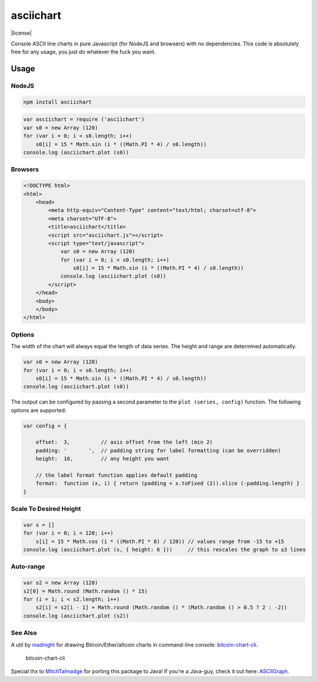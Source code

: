 asciichart
==========

|npm| |Travis| |Coverage Status| |license|

Console ASCII line charts in pure Javascript (for NodeJS and browsers) with no dependencies. This code is absolutely free for any usage, you just do whatever the fuck you want.

Usage
-----

NodeJS
~~~~~~

.. code:: sh

    npm install asciichart

.. code:: javascript

    var asciichart = require ('asciichart')
    var s0 = new Array (120)
    for (var i = 0; i < s0.length; i++)
        s0[i] = 15 * Math.sin (i * ((Math.PI * 4) / s0.length))
    console.log (asciichart.plot (s0))

Browsers
~~~~~~~~

.. code:: html

    <!DOCTYPE html>
    <html>
        <head>
            <meta http-equiv="Content-Type" content="text/html; charset=utf-8">
            <meta charset="UTF-8">
            <title>asciichart</title>
            <script src="asciichart.js"></script>
            <script type="text/javascript">
                var s0 = new Array (120)
                for (var i = 0; i < s0.length; i++)
                    s0[i] = 15 * Math.sin (i * ((Math.PI * 4) / s0.length))
                console.log (asciichart.plot (s0))
            </script>
        </head>
        <body>
        </body>
    </html>

Options
~~~~~~~

The width of the chart will always equal the length of data series. The height and range are determined automatically.

.. code:: javascript

    var s0 = new Array (120)
    for (var i = 0; i < s0.length; i++)
        s0[i] = 15 * Math.sin (i * ((Math.PI * 4) / s0.length))
    console.log (asciichart.plot (s0))

The output can be configured by passing a second parameter to the ``plot (series, config)`` function. The following options are supported:

.. code:: javascript

    var config = {

        offset:  3,          // axis offset from the left (min 2)
        padding: '       ',  // padding string for label formatting (can be overridden)
        height:  10,         // any height you want

        // the label format function applies default padding
        format:  function (x, i) { return (padding + x.toFixed (2)).slice (-padding.length) }
    }

Scale To Desired Height
~~~~~~~~~~~~~~~~~~~~~~~

.. code:: javascript

    var s = []
    for (var i = 0; i < 120; i++)
        s[i] = 15 * Math.cos (i * ((Math.PI * 8) / 120)) // values range from -15 to +15
    console.log (asciichart.plot (s, { height: 6 }))     // this rescales the graph to ±3 lines

Auto-range
~~~~~~~~~~

.. code:: javascript

    var s2 = new Array (120)
    s2[0] = Math.round (Math.random () * 15)
    for (i = 1; i < s2.length; i++)
        s2[i] = s2[i - 1] + Math.round (Math.random () * (Math.random () > 0.5 ? 2 : -2))
    console.log (asciichart.plot (s2))

See Also
~~~~~~~~

A util by `madnight <https://github.com/madnight>`__ for drawing Bitcoin/Ether/altcoin charts in command-line console: `bitcoin-chart-cli <https://github.com/madnight/bitcoin-chart-cli>`__.

.. figure:: https://camo.githubusercontent.com/494806efd925c4cd56d8370c1d4e8b751812030a/68747470733a2f2f692e696d6775722e636f6d2f635474467879362e706e67
   :alt: bitcoin-chart-cli

   bitcoin-chart-cli

Special thx to `MitchTalmadge <https://github.com/MitchTalmadge>`__ for porting this package to Java! If you're a Java-guy, check it out here: `ASCIIGraph <https://github.com/MitchTalmadge/ASCIIGraph>`__.

.. |npm| image:: https://img.shields.io/npm/v/asciichart.svg
   :target: https://npmjs.com/package/asciichart
.. |Travis| image:: https://travis-ci.org/kroitor/asciichart.svg?branch=master
   :target: https://travis-ci.org/kroitor/asciichart
.. |Coverage Status| image:: https://coveralls.io/repos/github/kroitor/asciichart/badge.svg?branch=master
   :target: https://coveralls.io/github/kroitor/asciichart?branch=master
.. |license| image:: https://img.shields.io/github/license/kroitor/asciichart.svg
   :target: 

